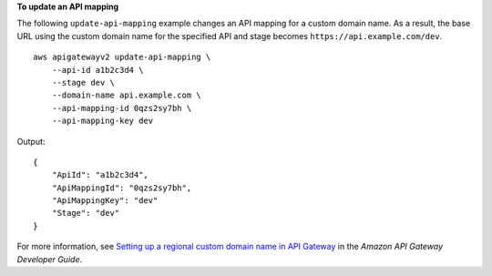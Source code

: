 **To update an API mapping**

The following ``update-api-mapping`` example changes an API mapping for a custom domain name. As a result, the base URL using the custom domain name for the specified API and stage becomes ``https://api.example.com/dev``. ::

    aws apigatewayv2 update-api-mapping \
        --api-id a1b2c3d4 \
        --stage dev \
        --domain-name api.example.com \
        --api-mapping-id 0qzs2sy7bh \
        --api-mapping-key dev

Output::

    {
        "ApiId": "a1b2c3d4",
        "ApiMappingId": "0qzs2sy7bh",
        "ApiMappingKey": "dev"
        "Stage": "dev"
    }

For more information, see `Setting up a regional custom domain name in API Gateway <https://docs.aws.amazon.com/apigateway/latest/developerguide/apigateway-regional-api-custom-domain-create.html>`__ in the *Amazon API Gateway Developer Guide*.
